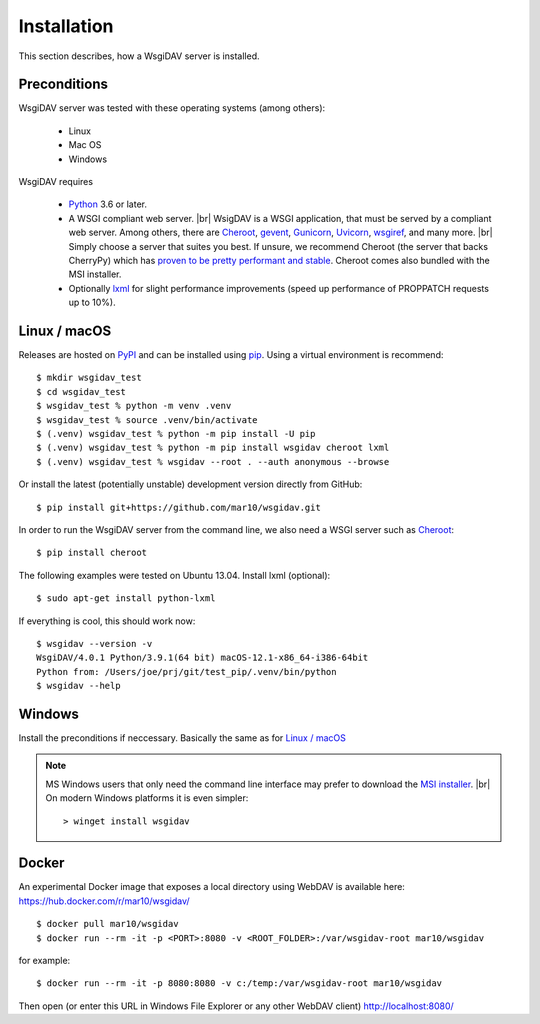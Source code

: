 Installation
============

This section describes, how a WsgiDAV server is installed.

.. seealso::

  If you plan to contribute to the WsgiDAV project, check out :doc:`development`
  for details on how to install in development mode.


Preconditions
-------------

WsgiDAV server was tested with these operating systems (among others):

  * Linux
  * Mac OS
  * Windows

WsgiDAV requires

  * `Python <https://www.python.org/downloads/>`_ 3.6 or later.
  * A WSGI compliant web server. |br|
    WsigDAV is a WSGI application, that must be served by a compliant web server.
    Among others, there are
    `Cheroot <https://cheroot.cherrypy.dev/>`_,
    `gevent <https://www.gevent.org/>`_,
    `Gunicorn <https://gunicorn.org/>`_,
    `Uvicorn <https://www.uvicorn.org/>`_,
    `wsgiref <https://docs.python.org/3/library/wsgiref.html>`_,
    and many more.
    |br|
    Simply choose a server that suites you best.
    If unsure, we recommend Cheroot (the server that backs CherryPy) which has
    `proven to be pretty performant and stable <https://blog.appdynamics.com/engineering/a-performance-analysis-of-python-wsgi-servers-part-2/>`_.
    Cheroot comes also bundled with the MSI installer.
  * Optionally `lxml <http://codespeak.net/lxml/>`_ for slight performance
    improvements (speed up performance of PROPPATCH requests up to 10%).


Linux / macOS
-------------

Releases are hosted on `PyPI <https://pypi.python.org/pypi/WsgiDAV>`_ and can
be installed using `pip <http://www.pip-installer.org/>`_.
Using a virtual environment is recommend::

  $ mkdir wsgidav_test
  $ cd wsgidav_test
  $ wsgidav_test % python -m venv .venv
  $ wsgidav_test % source .venv/bin/activate
  $ (.venv) wsgidav_test % python -m pip install -U pip
  $ (.venv) wsgidav_test % python -m pip install wsgidav cheroot lxml
  $ (.venv) wsgidav_test % wsgidav --root . --auth anonymous --browse


Or install the latest (potentially unstable) development version directly
from GitHub::

	$ pip install git+https://github.com/mar10/wsgidav.git

In order to run the WsgiDAV server from the command line, we also need a WSGI server
such as `Cheroot <https://cheroot.readthedocs.io/>`_::

  $ pip install cheroot

The following examples were tested on Ubuntu 13.04.
Install lxml (optional)::

    $ sudo apt-get install python-lxml

If everything is cool, this should work now::

    $ wsgidav --version -v
    WsgiDAV/4.0.1 Python/3.9.1(64 bit) macOS-12.1-x86_64-i386-64bit
    Python from: /Users/joe/prj/git/test_pip/.venv/bin/python
    $ wsgidav --help


.. seealso::

   `Deploying WebDAV on Debian 10 using WsgiDAV <https://www.vultr.com/docs/deploying-webdav-on-debian-10-using-wsgidav>`_.


Windows
-------

Install the preconditions if neccessary.
Basically the same as for `Linux / macOS`_

.. note::

   MS Windows users that only need the command line interface may prefer to
   download the `MSI installer <https://github.com/mar10/wsgidav/releases>`_. |br|
   On modern Windows platforms it is even simpler::

     > winget install wsgidav


Docker
------

An experimental Docker image that exposes a local directory using WebDAV
is available here:
https://hub.docker.com/r/mar10/wsgidav/

::

    $ docker pull mar10/wsgidav
    $ docker run --rm -it -p <PORT>:8080 -v <ROOT_FOLDER>:/var/wsgidav-root mar10/wsgidav

for example::

    $ docker run --rm -it -p 8080:8080 -v c:/temp:/var/wsgidav-root mar10/wsgidav

Then open (or enter this URL in Windows File Explorer or any other WebDAV client)
http://localhost:8080/
